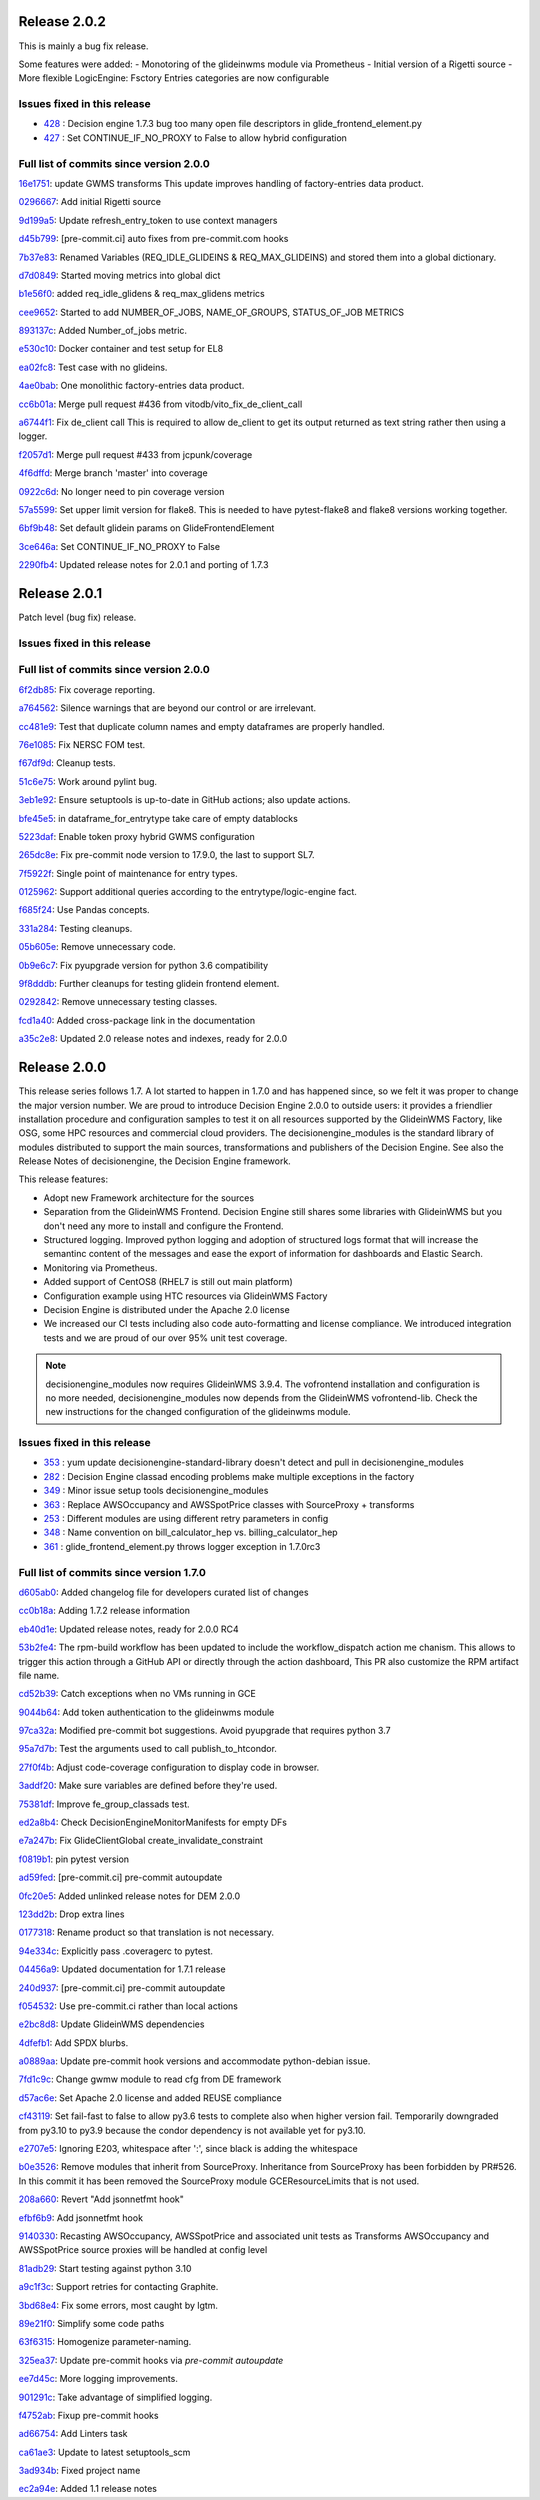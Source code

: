 .. SPDX-FileCopyrightText: 2017 Fermi Research Alliance, LLC
.. SPDX-License-Identifier: Apache-2.0

Release 2.0.2
-------------

This is mainly a bug fix release.

Some features were added:
- Monotoring of the glideinwms module via Prometheus
- Initial version of a Rigetti source
- More flexible LogicEngine: Fsctory Entries categories are now configurable

Issues fixed in this release
~~~~~~~~~~~~~~~~~~~~~~~~~~~~

- `428 <https://github.com/HEPCloud/decisionengine_modules/issues/428>`_ : Decision engine 1.7.3 bug too many open file descriptors in glide_frontend_element.py
- `427 <https://github.com/HEPCloud/decisionengine_modules/pull/427>`_ : Set CONTINUE_IF_NO_PROXY to False to allow hybrid configuration

Full list of commits since version 2.0.0
~~~~~~~~~~~~~~~~~~~~~~~~~~~~~~~~~~~~~~~~

`16e1751 <https://github.com/HEPCloud/decisionengine_modules/commit/16e17519253b85ee1cd89b9c48497f2cad14e3db>`_:   update GWMS transforms This update improves handling of factory-entries data product.

`0296667 <https://github.com/HEPCloud/decisionengine_modules/commit/0296667255c17eef466f035f1d0eb8a0255981ac>`_:   Add initial Rigetti source

`9d199a5 <https://github.com/HEPCloud/decisionengine_modules/commit/9d199a5d08adb7b5db656bbe80839679fa3ced35>`_:   Update refresh_entry_token to use context managers

`d45b799 <https://github.com/HEPCloud/decisionengine_modules/commit/d45b79928ec1848870d4dcc8be7fdb07079ee3e5>`_:   [pre-commit.ci] auto fixes from pre-commit.com hooks

`7b37e83 <https://github.com/HEPCloud/decisionengine_modules/commit/7b37e83158df45a1eef01ef172e35e334606054f>`_:   Renamed Variables (REQ_IDLE_GLIDEINS & REQ_MAX_GLIDEINS) and stored them into a global dictionary.

`d7d0849 <https://github.com/HEPCloud/decisionengine_modules/commit/d7d084929c95bc04d2f9f94306978e6ee325f829>`_:   Started moving metrics into global dict

`b1e56f0 <https://github.com/HEPCloud/decisionengine_modules/commit/b1e56f0ac41d1980500253a203c2861060225f36>`_:   added req_idle_glidens & req_max_glidens metrics

`cee9652 <https://github.com/HEPCloud/decisionengine_modules/commit/cee96523bfdd56c4f9ef1198937fc01c059c7d1f>`_:   Started to add NUMBER_OF_JOBS, NAME_OF_GROUPS, STATUS_OF_JOB METRICS

`893137c <https://github.com/HEPCloud/decisionengine_modules/commit/893137cb7f6a3e60a17abb702f7fa23646872bd4>`_:   Added Number_of_jobs metric.

`e530c10 <https://github.com/HEPCloud/decisionengine_modules/commit/e530c104360c30c013b639bbcd740e0fc00fedbf>`_:   Docker container and test setup for EL8

`ea02fc8 <https://github.com/HEPCloud/decisionengine_modules/commit/ea02fc8eeab05104fe6ac5b0b7a235f219cef34b>`_:   Test case with no glideins.

`4ae0bab <https://github.com/HEPCloud/decisionengine_modules/commit/4ae0bab9b99458c23300d08473a4148f09b93930>`_:   One monolithic factory-entries data product.

`cc6b01a <https://github.com/HEPCloud/decisionengine_modules/commit/cc6b01af421f4cb1503569da4873cf48c0b3ffd9>`_:   Merge pull request #436 from vitodb/vito_fix_de_client_call

`a6744f1 <https://github.com/HEPCloud/decisionengine_modules/commit/a6744f1d4a534fa4ef4114e0189d756aa84d600c>`_:   Fix de_client call This is required to allow de_client to get its output returned as text string rather then using a logger.

`f2057d1 <https://github.com/HEPCloud/decisionengine_modules/commit/f2057d16d2289a47c4b10ac50bd80e1d0583bf2c>`_:   Merge pull request #433 from jcpunk/coverage

`4f6dffd <https://github.com/HEPCloud/decisionengine_modules/commit/4f6dffdec19f23988d32e50809be5c6eda90fe38>`_:   Merge branch 'master' into coverage

`0922c6d <https://github.com/HEPCloud/decisionengine_modules/commit/0922c6dbfc2cd9f19f322071ac2fec511be839ba>`_:   No longer need to pin coverage version

`57a5599 <https://github.com/HEPCloud/decisionengine_modules/commit/57a5599cff8ce0d97ab6ae3a580fe6d3854ccf6a>`_:   Set upper limit version for flake8. This is needed to have pytest-flake8 and flake8 versions working together.

`6bf9b48 <https://github.com/HEPCloud/decisionengine_modules/commit/6bf9b48e3a38a46da37bfb40222b782472cf4a9f>`_:   Set default glidein params on GlideFrontendElement

`3ce646a <https://github.com/HEPCloud/decisionengine_modules/commit/3ce646a3c33087a7b6a47c67a895be2319cbbaad>`_:   Set CONTINUE_IF_NO_PROXY to False

`2290fb4 <https://github.com/HEPCloud/decisionengine_modules/commit/2290fb407fecf5a6fe4d62c6abb502dbcd6670ee>`_:   Updated release notes for 2.0.1 and porting of 1.7.3


Release 2.0.1
-------------

Patch level (bug fix) release.


Issues fixed in this release
~~~~~~~~~~~~~~~~~~~~~~~~~~~~


Full list of commits since version 2.0.0
~~~~~~~~~~~~~~~~~~~~~~~~~~~~~~~~~~~~~~~~

`6f2db85 <https://github.com/HEPCloud/decisionengine/commit/6f2db85ffc13470ff2a83b081cd85902ed7c781b>`_:   Fix coverage reporting.

`a764562 <https://github.com/HEPCloud/decisionengine/commit/a76456276c7737a33fe51dba2645ee4f3c7518c9>`_:   Silence warnings that are beyond our control or are irrelevant.

`cc481e9 <https://github.com/HEPCloud/decisionengine/commit/cc481e9affb01d16cba9d87031c2e54ec632f69e>`_:   Test that duplicate column names and empty dataframes are properly handled.

`76e1085 <https://github.com/HEPCloud/decisionengine/commit/76e10851d0084cec5385006a1311bfb6d5af9b85>`_:   Fix NERSC FOM test.

`f67df9d <https://github.com/HEPCloud/decisionengine/commit/f67df9d5070028e4f94602f7d8697ce43e1d7810>`_:   Cleanup tests.

`51c6e75 <https://github.com/HEPCloud/decisionengine/commit/51c6e756e4387c33dede15159379eebab223fb1e>`_:   Work around pylint bug.

`3eb1e92 <https://github.com/HEPCloud/decisionengine/commit/3eb1e92635d1d621e5656a0069294b81dc0f379f>`_:   Ensure setuptools is up-to-date in GitHub actions; also update actions.

`bfe45e5 <https://github.com/HEPCloud/decisionengine/commit/bfe45e5005edfd19b9bbfe1331d9fc6a64656828>`_:   in dataframe_for_entrytype take care of empty datablocks

`5223daf <https://github.com/HEPCloud/decisionengine/commit/5223daf2442ba6992b917d9f63e58bc1351d9049>`_:   Enable token proxy hybrid GWMS configuration

`265dc8e <https://github.com/HEPCloud/decisionengine/commit/265dc8e3224581c43b48704e988e5c8576f566f9>`_:   Fix pre-commit node version to 17.9.0, the last to support SL7.

`7f5922f <https://github.com/HEPCloud/decisionengine/commit/7f5922f22359d72f6a0d6742c67d22e0762f93e2>`_:   Single point of maintenance for entry types.

`0125962 <https://github.com/HEPCloud/decisionengine/commit/0125962b4bb14a9a38254ae57f8f28d1f63ed1cc>`_:   Support additional queries according to the entrytype/logic-engine fact.

`f685f24 <https://github.com/HEPCloud/decisionengine/commit/f685f240abea3616e9a923d71325692778abf061>`_:   Use Pandas concepts.

`331a284 <https://github.com/HEPCloud/decisionengine/commit/331a28418ceb86959450eaac41e30301ad90e397>`_:   Testing cleanups.

`05b605e <https://github.com/HEPCloud/decisionengine/commit/05b605eba937a619573971310a25b3bd10a55175>`_:   Remove unnecessary code.

`0b9e6c7 <https://github.com/HEPCloud/decisionengine/commit/0b9e6c7ca9db99450ad8e8aae402b3d42dcfd088>`_:   Fix pyupgrade version for python 3.6 compatibility

`9f8dddb <https://github.com/HEPCloud/decisionengine/commit/9f8dddb8779805cb97e1caaef47acf45d73c9c28>`_:   Further cleanups for testing glidein frontend element.

`0292842 <https://github.com/HEPCloud/decisionengine/commit/029284239b1fad5fac06baface5e3aa3b67adeb5>`_:   Remove unnecessary testing classes.

`fcd1a40 <https://github.com/HEPCloud/decisionengine/commit/fcd1a405b25bf7105f3f5e12625c69f189a08860>`_:   Added cross-package link in the documentation

`a35c2e8 <https://github.com/HEPCloud/decisionengine/commit/a35c2e88dd1fd7627a3d84726654e0d9d6c9fc0f>`_:   Updated 2.0 release notes and indexes, ready for 2.0.0


Release 2.0.0
-------------

This release series follows 1.7. A lot started to happen in 1.7.0 and has happened since, so we felt it was proper
to change the major version number.
We are proud to introduce Decision Engine 2.0.0 to outside users: it provides a
friendlier installation procedure and configuration samples to test it
on all resources supported by the GlideinWMS Factory, like OSG, some HPC resources and
commercial cloud providers.
The decisionengine_modules is the standard library of modules distributed to support the main
sources, transformations and publishers of the Decision Engine.
See also the Release Notes of decisionengine, the Decision Engine framework.

This release features:

- Adopt new Framework architecture for the sources
- Separation from the GlideinWMS Frontend. Decision Engine still shares some libraries with GlideinWMS but
  you don't need any more to install and configure the Frontend.
- Structured logging. Improved python logging and adoption of structured logs format that will increase the semantinc content of the messages and ease the export of information for dashboards and Elastic Search.
- Monitoring via Prometheus.
- Added support of CentOS8 (RHEL7 is still out main platform)
- Configuration example using HTC resources via GlideinWMS Factory
- Decision Engine is distributed under the Apache 2.0 license
- We increased our CI tests including also code auto-formatting and license compliance.
  We introduced integration tests and we are proud of our over 95% unit test coverage.

.. note::
    decisionengine_modules now requires GlideinWMS 3.9.4. The vofrontend installation and configuration is no more needed,
    decisionengine_modules now depends from the GlideinWMS vofrontend-lib.
    Check the new instructions for the changed configuration of the glideinwms module.


Issues fixed in this release
~~~~~~~~~~~~~~~~~~~~~~~~~~~~

- `353 <https://github.com/HEPCloud/decisionengine_modules/issues/353>`_ : yum update decisionengine-standard-library doesn't detect and pull in decisionengine_modules
- `282 <https://github.com/HEPCloud/decisionengine_modules/issues/282>`_ : Decision Engine classad encoding problems make multiple exceptions in the factory
- `349 <https://github.com/HEPCloud/decisionengine_modules/issues/349>`_ : Minor issue setup tools decisionengine_modules
- `363 <https://github.com/HEPCloud/decisionengine_modules/issues/363>`_ : Replace AWSOccupancy and AWSSpotPrice classes with SourceProxy + transforms
- `253 <https://github.com/HEPCloud/decisionengine_modules/issues/253>`_ : Different modules are using different retry parameters in config
- `348 <https://github.com/HEPCloud/decisionengine_modules/issues/348>`_ : Name convention on bill_calculator_hep vs. billing_calculator_hep
- `361 <https://github.com/HEPCloud/decisionengine_modules/issues/361>`_ : glide_frontend_element.py throws logger exception in 1.7.0rc3


Full list of commits since version 1.7.0
~~~~~~~~~~~~~~~~~~~~~~~~~~~~~~~~~~~~~~~~

`d605ab0 <https://github.com/HEPCloud/decisionengine_modules/commit/d605ab0aa3833cec5b31a97bacadda83a520f5a8>`_:   Added changelog file for developers curated list of changes

`cc0b18a <https://github.com/HEPCloud/decisionengine_modules/commit/cc0b18a0eb10dd06ea9c18b2347109a902413951>`_:   Adding 1.7.2 release information

`eb40d1e <https://github.com/HEPCloud/decisionengine_modules/commit/eb40d1ef5e24c409e80ee6c3404b7f540266ef92>`_:   Updated release notes, ready for 2.0.0 RC4

`53b2fe4 <https://github.com/HEPCloud/decisionengine_modules/commit/53b2fe47660af403b6708b23029b71b52c9b98dc>`_:   The rpm-build workflow has been updated to include the workflow_dispatch action me
chanism. This allows to trigger this action through a GitHub API or directly through the action dashboard, This PR also customize the RPM artifact file name.

`cd52b39 <https://github.com/HEPCloud/decisionengine_modules/commit/cd52b394b6fb3b837508934ef2fd6c7301d3037e>`_:   Catch exceptions when no VMs running in GCE

`9044b64 <https://github.com/HEPCloud/decisionengine_modules/commit/9044b64d3dc813e9eabc36d04c125392f2efecb9>`_:   Add token authentication to the glideinwms module

`97ca32a <https://github.com/HEPCloud/decisionengine_modules/commit/97ca32ad84d26b9059f6eda8988c8ddd80a0466a>`_:   Modified pre-commit bot suggestions. Avoid pyupgrade that requires python 3.7

`95a7d7b <https://github.com/HEPCloud/decisionengine_modules/commit/95a7d7b8835776da4ed16a3a6268da96cabe74e6>`_:   Test the arguments used to call publish_to_htcondor.

`27f0f4b <https://github.com/HEPCloud/decisionengine_modules/commit/27f0f4b2be069f2e9d5f2449e123e131f21b0c29>`_:   Adjust code-coverage configuration to display code in browser.

`3addf20 <https://github.com/HEPCloud/decisionengine_modules/commit/3addf20c66d21c6d2868fd49b335dbbe82b36ad3>`_:   Make sure variables are defined before they're used.

`75381df <https://github.com/HEPCloud/decisionengine_modules/commit/75381df5cd121774ce4685566ff9c6a7642daa73>`_:   Improve fe_group_classads test.

`ed2a8b4 <https://github.com/HEPCloud/decisionengine_modules/commit/ed2a8b425817ffe10325929b993c4c264899494f>`_:   Check DecisionEngineMonitorManifests for empty DFs

`e7a247b <https://github.com/HEPCloud/decisionengine_modules/commit/e7a247bde306e69b71ecb05c9ae528a01fc36373>`_:   Fix GlideClientGlobal create_invalidate_constraint

`f0819b1 <https://github.com/HEPCloud/decisionengine_modules/commit/f0819b1e06f493a15a473f35f0802cb35313e753>`_:   pin pytest version

`ad59fed <https://github.com/HEPCloud/decisionengine_modules/commit/ad59fede98fa4be07cae4cc17ac5741191a35afa>`_:   [pre-commit.ci] pre-commit autoupdate

`0fc20e5 <https://github.com/HEPCloud/decisionengine_modules/commit/0fc20e56cc888db020bb78b9bb98dc6acd00771d>`_:   Added unlinked release notes for DEM 2.0.0

`123dd2b <https://github.com/HEPCloud/decisionengine_modules/commit/123dd2bea1367ffb3de76456b4a383eed273c75e>`_:   Drop extra lines

`0177318 <https://github.com/HEPCloud/decisionengine_modules/commit/0177318fb72f9d66d0f3bd7d3fcda6f044be4608>`_:   Rename product so that translation is not necessary.

`94e334c <https://github.com/HEPCloud/decisionengine_modules/commit/94e334c6e9ceeebe92da9406a0a81675f21e05bd>`_:   Explicitly pass .coveragerc to pytest.

`04456a9 <https://github.com/HEPCloud/decisionengine_modules/commit/04456a903e45d8fff400b2d5b532ce19145e2cb3>`_:   Updated documentation for 1.7.1 release

`240d937 <https://github.com/HEPCloud/decisionengine_modules/commit/240d937ade1ba169fa7c83bf660de858aff87866>`_:   [pre-commit.ci] pre-commit autoupdate

`f054532 <https://github.com/HEPCloud/decisionengine_modules/commit/f0545327a453dff7d7a5d5ba6bd4eb0d70e9f074>`_:   Use pre-commit.ci rather than local actions

`e2bc8d8 <https://github.com/HEPCloud/decisionengine_modules/commit/e2bc8d84a2e106415ac3078296d7d99ca5eba5ee>`_:   Update GlideinWMS dependencies

`4dfefb1 <https://github.com/HEPCloud/decisionengine_modules/commit/4dfefb175fde837e0328db8607fcc4081976b14a>`_:   Add SPDX blurbs.

`a0889aa <https://github.com/HEPCloud/decisionengine_modules/commit/a0889aab61229c50937626c86835f13a5ca13ccc>`_:   Update pre-commit hook versions and accommodate python-debian issue.

`7fd1c9c <https://github.com/HEPCloud/decisionengine_modules/commit/7fd1c9c3615fc8fa73fc1f929311baff7c189f9f>`_:   Change gwmw module to read cfg from DE framework

`d57ac6e <https://github.com/HEPCloud/decisionengine_modules/commit/d57ac6ee7376191f482fd0bebe14f013b8e16e79>`_:   Set Apache 2.0 license and added REUSE compliance

`cf43119 <https://github.com/HEPCloud/decisionengine_modules/commit/cf4311949d3c5fd991d1c5c4a6a190ba53a2eb71>`_:   Set fail-fast to false to allow py3.6 tests to complete also when higher version fail. Temporarily downgraded from py3.10 to py3.9 because the condor dependency is not available yet for py3.10.

`e2707e5 <https://github.com/HEPCloud/decisionengine_modules/commit/e2707e589142d40afdc5716fd4c4d6c9a38bc64e>`_:   Ignoring E203, whitespace after ':', since black is adding the whitespace

`b0e3526 <https://github.com/HEPCloud/decisionengine_modules/commit/b0e3526e5d050094a63474798fd9dec993a64b67>`_:   Remove modules that inherit from SourceProxy. Inheritance from SourceProxy has been forbidden by PR#526. In this commit it has been removed the SourceProxy module GCEResourceLimits that is not used.

`208a660 <https://github.com/HEPCloud/decisionengine_modules/commit/208a660d356df9fd74aad1a646555d83455e5b10>`_:   Revert "Add jsonnetfmt hook"

`efbf6b9 <https://github.com/HEPCloud/decisionengine_modules/commit/efbf6b9761fbc10860b392b56c723274436dc54c>`_:   Add jsonnetfmt hook

`9140330 <https://github.com/HEPCloud/decisionengine_modules/commit/91403308916ffb979e6ef29986e4fb96fa540f58>`_:   Recasting AWSOccupancy, AWSSpotPrice and associated unit tests as Transforms AWSOccupancy and AWSSpotPrice source proxies will be handled at config level

`81adb29 <https://github.com/HEPCloud/decisionengine_modules/commit/81adb2968541b46dc90c1634f7ed0528124f3e5d>`_:   Start testing against python 3.10

`a9c1f3c <https://github.com/HEPCloud/decisionengine_modules/commit/a9c1f3cb67686de9e49a53c39f953b585aedcd57>`_:   Support retries for contacting Graphite.

`3bd68e4 <https://github.com/HEPCloud/decisionengine_modules/commit/3bd68e428ce94f829dbc04b3eeaaed3f84784d66>`_:   Fix some errors, most caught by lgtm.

`89e21f0 <https://github.com/HEPCloud/decisionengine_modules/commit/89e21f0727b64291db96c5e4d5f605e9e83950b1>`_:   Simplify some code paths

`63f6315 <https://github.com/HEPCloud/decisionengine_modules/commit/63f6315046e8daa8613e7853c4967d903d73ab54>`_:   Homogenize parameter-naming.

`325ea37 <https://github.com/HEPCloud/decisionengine_modules/commit/325ea37f8e07dc43010ffc91d43452d170a749ee>`_:   Update pre-commit hooks via `pre-commit autoupdate`

`ee7d45c <https://github.com/HEPCloud/decisionengine_modules/commit/ee7d45cb784eb4f7e758c7bbda327c50b59e4cc4>`_:   More logging improvements.

`901291c <https://github.com/HEPCloud/decisionengine_modules/commit/901291c24326681caf67fba61b6b2cd20a8b75d5>`_:   Take advantage of simplified logging.

`f4752ab <https://github.com/HEPCloud/decisionengine_modules/commit/f4752abc0abe16c71a3f005218edadad7a9f1939>`_:   Fixup pre-commit hooks

`ad66754 <https://github.com/HEPCloud/decisionengine_modules/commit/ad66754eea2ac7bbe9a12372166d548056b8f516>`_:   Add Linters task

`ca61ae3 <https://github.com/HEPCloud/decisionengine_modules/commit/ca61ae3560f2d4f7f4347cfd3eee206a4a7891ea>`_:   Update to latest setuptools_scm

`3ad934b <https://github.com/HEPCloud/decisionengine_modules/commit/3ad934bd49a6c982f44e68e17c63f43b2b42905a>`_:   Fixed project name

`ec2a94e <https://github.com/HEPCloud/decisionengine_modules/commit/ec2a94ec9e97722423d8ad93acd6304fcc300e21>`_:   Added 1.1 release notes
